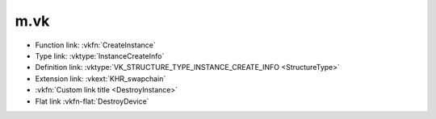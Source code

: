 m.vk
####

.. role:: vkfn-flat(vkfn)
    :class: m-flat

-   Function link: :vkfn:`CreateInstance`
-   Type link: :vktype:`InstanceCreateInfo`
-   Definition link: :vktype:`VK_STRUCTURE_TYPE_INSTANCE_CREATE_INFO <StructureType>`
-   Extension link: :vkext:`KHR_swapchain`
-   :vkfn:`Custom link title <DestroyInstance>`
-   Flat link :vkfn-flat:`DestroyDevice`
